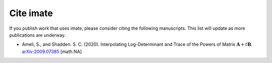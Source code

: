 .. _cite:

.. role:: synco
   :class: synco

Cite :synco:`imate`
===================

If you publish work that uses :synco:`imate`, please consider citing the following manuscripts. This list will update as more publications are underway.

* Ameli, S., and Shadden. S. C. (2020). Interpolating Log-Determinant and Trace of the Powers of Matrix :math:`\mathbf{A} + t \mathbf{B}`. `arXiv:2009.07385 <https://arxiv.org/abs/2009.07385>`__ [math.NA]
